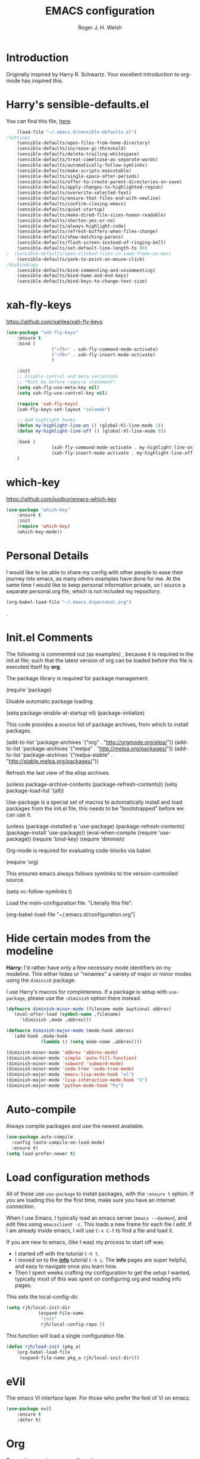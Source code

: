 #+TITLE: EMACS configuration
#+AUTHOR: Roger J. H. Welsh
#+EMAIL: rjhwelsh@gmail.com
#+PROPERTY: header-args    :results silent
#+STARTUP: content

* Introduction
Originally inspired by Harry R. Schwartz. Your excellent introduction to
org-mode has inspired this.
* Harry's sensible-defaults.el
You can find this file, [[https://github.com/hrs/sensible-defaults.el][here]].
#+BEGIN_SRC emacs-lisp
	(load-file "~/.emacs.d/sensible-defaults.el")
;Settings
	(sensible-defaults/open-files-from-home-directory)
	(sensible-defaults/increase-gc-threshold)
	(sensible-defaults/delete-trailing-whitespace)
	(sensible-defaults/treat-camelcase-as-separate-words)
	(sensible-defaults/automatically-follow-symlinks)
	(sensible-defaults/make-scripts-executable)
	(sensible-defaults/single-space-after-periods)
	(sensible-defaults/offer-to-create-parent-directories-on-save)
	(sensible-defaults/apply-changes-to-highlighted-region)
	(sensible-defaults/overwrite-selected-text)
	(sensible-defaults/ensure-that-files-end-with-newline)
	(sensible-defaults/confirm-closing-emacs)
	(sensible-defaults/quiet-startup)
	(sensible-defaults/make-dired-file-sizes-human-readable)
	(sensible-defaults/shorten-yes-or-no)
	(sensible-defaults/always-highlight-code)
	(sensible-defaults/refresh-buffers-when-files-change)
	(sensible-defaults/show-matching-parens)
	(sensible-defaults/flash-screen-instead-of-ringing-bell)
	(sensible-defaults/set-default-line-length-to 80)
;  (sensible-defaults/open-clicked-files-in-same-frame-on-mac)
	(sensible-defaults/yank-to-point-on-mouse-click)
;Keybindings
	(sensible-defaults/bind-commenting-and-uncommenting)
	(sensible-defaults/bind-home-and-end-keys)
	(sensible-defaults/bind-keys-to-change-text-size)

#+END_SRC
* xah-fly-keys
https://github.com/xahlee/xah-fly-keys
#+BEGIN_SRC emacs-lisp
	(use-package "xah-fly-keys"
		:ensure t
		:bind (
					 ("<f5>" . xah-fly-command-mode-activate)
					 ("<f6>" . xah-fly-insert-mode-activate)
					 )

		:init
		;; Disable control and meta variations
		;; *Must be before require statement*
		(setq xah-fly-use-meta-key nil)
		(setq xah-fly-use-control-key nil)

		(require 'xah-fly-keys)
		(xah-fly-keys-set-layout "colemak")

		;; Add highlight hooks
		(defun my-highlight-line-on () (global-hl-line-mode 1))
		(defun my-highlight-line-off () (global-hl-line-mode 0))

		:hook (
					 (xah-fly-command-mode-activate . my-highlight-line-on)
					 (xah-fly-insert-mode-activate . my-highlight-line-off))
		)
#+END_SRC
* which-key
https://github.com/justbur/emacs-which-key
#+BEGIN_SRC emacs-lisp
	(use-package "which-key"
		:ensure t
		:init
		(require 'which-key)
		(which-key-mode))
#+END_SRC

* Personal Details
I would like to be able to share my config with other people to ease their
journey into emacs, as many others examples have done for me.
At the same time I would like to keep personal information private, so I source
a separate personal.org file, which is not included my repository.
#+BEGIN_SRC emacs-lisp
(org-babel-load-file "~/.emacs.d/personal.org")
#+END_SRC
.
* Init.el Comments
The following is commented out (as examples) , because it is required in the
init.el file; such that the latest version of org can be loaded before this file
is executed itself by *org*.

The package library is required for package management.
#+BEGIN_EXAMPLE emacs-lisp
 (require 'package)
#+END_EXAMPLE

Disable automatic package loading.
#+BEGIN_EXAMPLE emacs-lisp
 (setq package-enable-at-startup nil)
 (package-initialize)
#+END_EXAMPLE

This code provides a source list of package archives, from which to install packages.
#+BEGIN_EXAMPLE emacs-lisp
 (add-to-list 'package-archives '("org" . "http://orgmode.org/elpa/"))
 (add-to-list 'package-archives '("melpa" . "http://melpa.org/packages/"))
 (add-to-list 'package-archives '("melpa-stable" . "http://stable.melpa.org/packages/"))
#+END_EXAMPLE

Refresh the last view of the elisp archives.
#+BEGIN_EXAMPLE emacs-lisp
 (unless package-archive-contents
   (package-refresh-contents))
(setq package-load-list '(all))
#+END_EXAMPLE

Use-package is a special set of macros to automatically install and
load packages from the init.el file, this needs to be
"bootstrapped" before we can use it.
#+BEGIN_EXAMPLE emacs-lisp
(unless (package-installed-p 'use-package)
  (package-refresh-contents)
  (package-install 'use-package))
(eval-when-compile
  (require 'use-package))
(require 'bind-key)
(require 'diminish)
#+END_EXAMPLE

Org-mode is required for evaluating code-blocks via babel.
#+BEGIN_EXAMPLE emacs-lisp
(require 'org)
#+END_EXAMPLE

This ensures emacs always follows symlinks to the version-controlled source.
#+BEGIN_EXAMPLE emacs-lisp
(setq vc-follow-symlinks t)
#+END_EXAMPLE

Load the main-configuration file. "Literally this file".
#+BEGIN_EXAMPLE emacs-lisp
(org-babel-load-file "~/.emacs.d/configuration.org")
#+END_EXAMPLE

* Hide certain modes from the modeline

*Harry:* I'd rather have only a few necessary mode identifiers on my modeline.
This either hides or "renames" a variety of major or minor modes using the
=diminish= package.

I use Harry's macros for completeness. If a package is setup with =use-package=,
please use the =:diminish= option there instead.

#+BEGIN_SRC emacs-lisp
  (defmacro diminish-minor-mode (filename mode &optional abbrev)
    `(eval-after-load (symbol-name ,filename)
       '(diminish ,mode ,abbrev)))

  (defmacro diminish-major-mode (mode-hook abbrev)
    `(add-hook ,mode-hook
               (lambda () (setq mode-name ,abbrev))))

  (diminish-minor-mode 'abbrev 'abbrev-mode)
  (diminish-minor-mode 'simple 'auto-fill-function)
  (diminish-minor-mode 'subword 'subword-mode)
  (diminish-minor-mode 'undo-tree 'undo-tree-mode)
  (diminish-major-mode 'emacs-lisp-mode-hook "el")
  (diminish-major-mode 'lisp-interaction-mode-hook "λ")
  (diminish-major-mode 'python-mode-hook "Py")
#+END_SRC

* Auto-compile
Always compile packages and use the newest available.
#+BEGIN_SRC emacs-lisp
(use-package auto-compile
  :config (auto-compile-on-load-mode)
  :ensure t)
(setq load-prefer-newer t)
#+END_SRC

* Load configuration methods
All of these use =use-package= to install packages, with the =:ensure t= option.
If you are loading this for the first time, make sure you have an internet
connection.

When I use Emacs, I typically load an emacs server (=emacs --daemon=), and edit
files using =emacsclient -c=. This loads a new frame for each file I edit. If I
am already inside emacs, I will use =C-x C-f= to find a file and load it.

If you are new to emacs, (like I was) my process to start off was:
 * I started off with the tutorial =C-h t=.
 * I moved on to the [[info:info][*info*]] tutorial =C-h i=. The *info* pages are super
   helpful, and easy to navigate once you learn how.
 * Then I spent weeks crafting my configuration to get the setup I wanted,
   typically most of this was spent on configuring org and reading info pages.

This sets the local-config-dir.
#+BEGIN_SRC emacs-lisp
	(setq rjh/local-init-dir
				(expand-file-name
				 "init"
				 rjh/local-config-repo ))
#+END_SRC

This function will load a single configuration file.
#+BEGIN_SRC emacs-lisp
	(defun rjh/load-init (pkg_a)
		(org-babel-load-file
		 (expand-file-name pkg_a rjh/local-init-dir)))
#+END_SRC

* eVil
The emacs VI interface layer.
For those who prefer the feel of Vi on emacs.
#+BEGIN_SRC emacs-lisp
	(use-package evil
		:ensure t
		:defer t)
#+END_SRC

* Org
To see the complete org configuration, see [[file:config/org.org][org.org]].
#+BEGIN_SRC emacs-lisp
	(rjh/load-init "org.org" )
	;;	(rjh/load-init "org-gantt.org" ) ;; Disable org-gantt (no official package on Melpa or elsewhere)
#+END_SRC

Add pretty bullets for org-mode.
#+BEGIN_SRC emacs-lisp
	(use-package "org-bullets" :ensure t :defer t)
#+END_SRC

Emacs speaks statistics package.
#+BEGIN_SRC emacs-lisp
	(use-package "ess" :ensure t :defer t)
	(require 'ess-site)
#+END_SRC

Emacs org-caldav package for calendar integration.
#+BEGIN_SRC emacs-lisp
	(use-package "org-caldav" :ensure t :defer t)
#+END_SRC

* Yasnippet
Yasnippet provides a templating engine for Emacs.
For more, see [[file:config/yasnippet.org][yasnippet.org]].
N.B. For html tags use emmet-mode instead of yasnippet.
#+BEGIN_SRC emacs-lisp
	(use-package popup :ensure t :defer t)
	(use-package "yasnippet"
		:ensure t
		:diminish yas-minor-mode
		:init
		(require 'yasnippet)
		(yas-global-mode 1) ; enable globally
		:config
		(rjh/load-init "yasnippet.org")
		:defer t)
	(use-package "yasnippet-snippets" :ensure t :defer t) ;; Official snippets by AndreaCrotti
#+END_SRC

* Company
Company-mode provides auto-completion features for many other modes.

Company mode has some compatibility issues with yasnippet.
For more see [[file:config/company.org::*Yasnippet%20compatibility][Yasnippet compatibility]].

Other packages that use =<tab>= and may be affected by company-mode:
    - magit
		- ecb

#+BEGIN_SRC emacs-lisp
	(use-package company
		:ensure t
		:diminish company-mode
		:init
		(setq company-global-modes t)
		(global-company-mode 1)
		(setq company-idle-delay 0.8)
		(setq company-minimum-prefix-length 2)
		(rjh/load-init "company.org"))
#+END_SRC

* Helm
Helm is an incremental completion and selection narrowing framework for Emacs.
https://emacs-helm.github.io/helm/
http://tuhdo.github.io/helm-intro.html
#+BEGIN_SRC emacs-lisp
	(use-package helm
		:ensure t
		:init
		(require 'helm)
		(require 'helm-config)
		(global-unset-key (kbd "C-x c"))
		(setq helm-split-window-in-side-p           t ; open helm buffer inside current window, not occupy whole other window
					helm-move-to-line-cycle-in-source     t ; move to end or beginning of source when reaching top or bottom of source.
					helm-ff-search-library-in-sexp        t ; search for library in `require' and `declare-function' sexp.
					helm-scroll-amount                    8 ; scroll 8 lines other window using M-<next>/M-<prior>
					helm-ff-file-name-history-use-recentf t
					helm-echo-input-in-header-line t
					helm-autoresize-max-height 0
					helm-autoresize-min-height 20)
		(helm-autoresize-mode 1)
		(helm-mode 1)
		:bind
		(("C-c h" . helm-command-prefix)
		 ("M-x" . helm-M-x)
		 ("C-x C-f" . helm-find-files)
		 ("C-x M-f" . helm-recentf)
		 ("C-x b" . helm-mini)
		 ("M-y" . helm-show-kill-ring)
		 :map helm-map
		 ("<tab>" . helm-execute-persistent-action)
		 ("C-i" . helm-execute-persistent-action)
		 ("C-z" . helm-select-action))
		:diminish helm-mode)
#+END_SRC
* Latex
Latex configuration.
For more see [[file:config/latex.org][latex.org]].
#+BEGIN_SRC emacs-lisp
	(rjh/load-init "latex.org")
#+END_SRC

* Graph
Some packages for graphing.
#+BEGIN_SRC emacs-lisp
		(use-package "gnuplot" :ensure t :defer t)
		(use-package "graphviz-dot-mode" :ensure t :defer t
			:config
			(setq graphviz-dot-view-command "xdot %s"))
#+END_SRC

* Openscad
Openscad is parametric 3d solid modeller.

scad-mode is usually provided as part of =Openscad=.
https://github.com/zk-phi/scad-preview is an extension.
#+BEGIN_SRC emacs-lisp
(use-package "scad-mode" :ensure t :defer t)
(use-package "scad-preview" :ensure t :defer t)
#+END_SRC

* UML
Plantuml for uml diagramming.
PlantUML is a java program for quickly constructing uml diagrams.
http://plantuml.com/
https://github.com/skuro/plantuml-mode

Flycheck is used for syntax checking.
https://github.com/alexmurray/flycheck-plantuml

#+BEGIN_SRC emacs-lisp
	(use-package "plantuml-mode" :ensure t :defer t
		:init
		(setq plantuml-jar-path "/usr/share/plantuml/lib/plantuml.jar")
		(add-to-list 'auto-mode-alist '("\\.plantuml$" . plantuml-mode))
		(add-to-list
		 'org-src-lang-modes '("plantuml" . plantuml))
		(setq org-plantuml-jar-path plantuml-jar-path)
		:config
		(plantuml-set-output-type "svg"))

	(use-package "flycheck-plantuml" :defer t
    :requires flycheck plantuml-mode
		:init
		(with-eval-after-load 'flycheck
			(require 'flycheck-plantuml)
			(flycheck-plantuml-setup))
		:ensure t)
#+END_SRC

* Git
I use =magit= for git integration.
The following key-bindings are for global convenience.
Use =C-x g ?= to get a quick command listing.
#+BEGIN_SRC emacs-lisp
	(use-package magit :defer t
		:ensure t
		:pin melpa-stable
		:bind (("C-x g" . magit-status)
					 ("C-x M-g" . magit-dispatch-popup)))
#+END_SRC

Git time-machine provides a mode for traversing the git history of a file.
Use =M-x git-timemachine=, =np= to navigate and =q= to quit.
#+BEGIN_SRC emacs-lisp
	(use-package "git-timemachine" :ensure t :defer t)
#+END_SRC

* Electric-pair
Electric pair mode is a minor mode that enables auto-closing of brackets,
quotes, etc.
See more [[http://ergoemacs.org/emacs/emacs_insert_brackets_by_pair.html][here]].

#+BEGIN_SRC emacs-lisp
(electric-pair-mode)
#+END_SRC

* Auto-indent
Automatically indent code.
#+BEGIN_SRC emacs-lisp
	(use-package aggressive-indent
		:ensure t
	  :init
		(global-aggressive-indent-mode 1))
#+END_SRC
* Java
JDEE - Java Development Environment for Emacs

The jdee-server should be installed on your system, if it isn't please use the
following link to install the latest version. [[https://github.com/jdee-emacs/jdee-server][jdee-server@github]].
Jdee-server depends on Maven-3.

Setup jdee to use the following server directory, =~/.emacs.d/jdee-server/target=.
This is configurable in personal.org.

Use =M-x jdee-mode= to invoke jdee.

For more documentation, please see http://jdee.sourceforge.net/jdedoc/html/jde-ug/jde-ug.html
#+BEGIN_SRC emacs-lisp
	(use-package "jdee" :defer t
		:ensure t
		:config
		(setq jdee-global-classpath '("."))) ;; Use the current working directory as a classpath for java projects.
#+END_SRC

* Python
The Emacs Python Development Environment. This is a full featured environment
for python development. For introspection and analysis of Python sources, Elpy
mainly relies on Jedi. Jedi is known to have some problems coping with
badly-formatted Python.

For more see [[file:config/python.org][python.org]].

#+BEGIN_SRC emacs-lisp
	(use-package "elpy" :defer t
		:ensure t
		:init
		(elpy-enable)
		(setq python-indent-offset 4)
		:config
		(rjh/load-init "python.org"))
#+END_SRC

#+BEGIN_SRC emacs-lisp
	(use-package "company-jedi" :defer t
		:requires company
		:ensure t)
#+END_SRC

* Ruby                                                                 :ruby:
Some packages to make Ruby play nice with Emacs.
Derived from [[https://worace.works/2016/06/07/getting-started-with-emacs-for-ruby/][here]].

** ruby-electric
 Auto-close paired syntax elements with electric mode.
 #+BEGIN_SRC emacs-lisp
	 (use-package "ruby-electric" :defer t
		 :hook ((ruby-mode . ruby-electric-mode))
		 :ensure t
		 :diminish ruby-electric-mode )
 #+END_SRC

** seeing-is-believing
For more info, see [[https://github.com/JoshCheek/seeing_is_believing][source]] and [[https://github.com/jcinnamond/seeing-is-believing][emacs-source.]]

First install the gem.
#+BEGIN_EXAMPLE sh
gem install seeing_is_believing
#+END_EXAMPLE

Now install the Emacs packages.
#+BEGIN_SRC emacs-lisp
	(use-package "seeing-is-believing" :defer t
		:init
		(require 'seeing-is-believing)
		:hook ruby-mode
		:ensure t
	  :diminish seeing-is-believing
		:custom
		(seeing-is-believing-prefix "C-."))
#+END_SRC

The following keybindings are useful:
    - =C-. s= - Run for entire file
		- =C-. c= - Clear output
		- =C-. t= - Tag a line to be "targeted"
		- =C-. x= - Run only the "tagged" lines.

** inf-ruby
Emacs Inferior Language Mode for Ruby.
This provides an embedded IRB process in Emacs to interact with by sending code-snippets.
For more, see [[https://github.com/nonsequitur/inf-ruby][source]].

#+BEGIN_SRC emacs-lisp
	(use-package "inf-ruby" :defer t
		:init
		(autoload 'inf-ruby-minor-mode "inf-ruby" "Run an inferior Ruby process" t)
		:hook ((ruby-mode . inf-ruby-minor-mode))
		:ensure t)
#+END_SRC

Keybindings:
    - =C-c C-s= Launch inf-ruby process
		- =C-c C-r= Push (highlighted) ruby code to IRB.
		- =C-c M-r= Run selected code, then go to IRB buffer.

** ruby-test-mode
Emacs minor mode for Behaviour and Test Driven Development in Ruby.
For more see [[https://github.com/r0man/ruby-test-mode][source]].

#+BEGIN_SRC emacs-lisp
	(use-package "ruby-test-mode" :defer t
		:ensure t
		:hook ruby-mode
	  :diminish ruby-test-mode
		:init
		(require 'ruby-test-mode)
		;; Hook to close tests with 'q'
		(add-hook 'compilation-finish-functions
							(lambda (buf strg)
								(switch-to-buffer-other-window "*compilation*")
								(read-only-mode)
								(goto-char (point-max))
								(local-set-key (kbd "q")
															 (lambda () (interactive) (quit-restore-window))))))

#+END_SRC


* Jinja 2
Jinja2 is a modern and designer-friendly templating language for Python, modelled after Django's templates.
#+BEGIN_SRC emacs-lisp
(use-package "jinja2-mode" :ensure t :defer t)
#+END_SRC

* Irony                                                      :DISABLED:Cpp:C:
This configuration is taken from [[http://martinsosic.com/development/emacs/2017/12/09/emacs-cpp-ide.html][Martin Sosic]].
https://github.com/Sarcasm/irony-mode

For more see [[file:config/irony.org][irony.org]].
#+BEGIN_SRC emacs-lisp
	(use-package irony
		:defer t
		:disabled
		:ensure t
		:config
		(progn
			;; If irony server was never installed, install it.
			(unless (irony--find-server-executable)
				(call-interactively #'irony-install-server))
			(add-hook 'c++-mode-hook 'irony-mode)
			(add-hook 'c-mode-hook 'irony-mode)
			;; Use compilation database first, clang_complete as fallback.
			(setq-default irony-cdb-compilation-databases
										'(irony-cdb-libclang
											irony-cdb-clang-complete))
			(add-hook 'irony-mode-hook 'irony-cdb-autosetup-compile-options)))
#+END_SRC
#+BEGIN_SRC emacs-lisp
	;; I use irony with company to get code completion.
	(use-package company-irony :defer t
		:requires company irony
		:ensure t
		:config
		(progn
			(eval-after-load 'company
				'(add-to-list 'company-backends 'company-irony))))
#+END_SRC
#+BEGIN_SRC emacs-lisp
	;; I use irony with flycheck to get real-time syntax checking.
	(use-package flycheck-irony :defer t
		:requires flycheck irony
		:ensure t
		:config
		(progn
			(eval-after-load 'flycheck
				'(add-hook 'flycheck-mode-hook #'flycheck-irony-setup))))
#+END_SRC
#+BEGIN_SRC emacs-lisp
	;; Eldoc shows argument list of the function you are currently writing in the echo area.
	(use-package irony-eldoc :defer t
		:requires eldoc irony
		:ensure t
		:config
		(progn
			(add-hook 'irony-mode-hook #'irony-eldoc)))
#+END_SRC

* Rtags                                                               :Cpp:C:
 This configuration is taken from [[http://martinsosic.com/development/emacs/2017/12/09/emacs-cpp-ide.html][Martin Sosic]].
 https://github.com/Andersbakken/rtags
 For more see [[file:config/rtags.org][rtags.org]].
 #+BEGIN_SRC emacs-lisp
	 (use-package rtags :defer t
		 :ensure t
		 :config
		 (progn
			 (setq rtags-path "~/.emacs.d/rtags/build/bin")
			 (unless (rtags-executable-find "rc") (error "Binary rc is not installed!"))
			 (unless (rtags-executable-find "rdm") (error "Binary rdm is not installed!"))

			 (define-key c-mode-base-map (kbd "M-.") 'rtags-find-symbol-at-point)
			 (define-key c-mode-base-map (kbd "M-,") 'rtags-find-references-at-point)
			 (define-key c-mode-base-map (kbd "M-?") 'rtags-display-summary)
			 (rtags-enable-standard-keybindings)

			 (setq rtags-use-helm t)
			 ;; Shutdown rdm when leaving emacs.
			 (add-hook 'kill-emacs-hook 'rtags-quit-rdm)
			 (add-hook 'c-mode-hook 'rtags-start-process-unless-running)
			 (add-hook 'c++-mode-hook 'rtags-start-process-unless-running)
			 (add-hook 'objc-mode-hook 'rtags-start-process-unless-running)

			 ;; Completion frameworks
			 ;; TODO: Has no coloring! How can I get coloring?
			 (use-package helm-rtags
				 :requires helm rtags
				 :ensure t
				 :config
				 (progn
					 (setq rtags-display-result-backend 'helm)))

			 ;; Use rtags for auto-completion.
			 (use-package company-rtags
				 :requires company rtags
				 :ensure t
				 :config
				 (progn
					 (setq rtags-autostart-diagnostics t)
					 (rtags-diagnostics)
					 (setq rtags-completions-enabled t)
					 (push 'company-rtags company-backends)
					 ))

			 ;; Live code checking.
			 (use-package flycheck-rtags
				 :requires flycheck rtags
				 :ensure t
				 :config
				 (progn
					 ;; ensure that we use only rtags checking
					 ;; https://github.com/Andersbakken/rtags#optional-1
					 (defun setup-flycheck-rtags ()
						 (flycheck-select-checker 'rtags)
						 (setq-local flycheck-highlighting-mode nil) ;; RTags creates more accurate overlays.
						 (setq-local flycheck-check-syntax-automatically nil)
						 (rtags-set-periodic-reparse-timeout 2.0)  ;; Run flycheck 2 seconds after being idle.
						 )
					 (add-hook 'c-mode-hook #'setup-flycheck-rtags)
					 (add-hook 'c++-mode-hook #'setup-flycheck-rtags)))
			 ))
 #+END_SRC

* Finding files
The following commands will help you when locating files.
Use =M-x= to run a command in Emacs.
    - find-file :: Opens up a file buffer
									 ( =C-x C-f= )
		- find-dired :: Opens up a directory buffer.
		- find-name-dired :: Finds files matching a pattern.
		- find-grep-dired :: Finds files containing a pattern.

In any of the =dired= buffers you can perform certain actions.
For example to start a =query-replace-regexp=, hit the =Q= key.

For more information, hit =?= inside any =dired= buffer.
And =h= for more advanced help.

* Spell checker
#+BEGIN_SRC emacs-lisp
	(use-package "flycheck" :ensure t :defer t
		:diminish flycheck-mode
		:diminish flyspell-mode)
#+END_SRC
* Flash cards
Pamparam provides a flashcard engine for org documents.
For more details see [[file:config/pamparam.org][pamparam.org]].
#+BEGIN_SRC emacs-lisp
	(use-package "pamparam" :defer t
		:ensure t
		:init
		(setq pamparam-path "~/.emacs.d/flashcards.pam")
		(rjh/load-init "pamparam.org"))
#+END_SRC

* Authentication
=oauth= package.
Mainly for Google authentication.
#+BEGIN_SRC emacs-lisp
	(use-package "oauth2" :ensure t :defer t)
#+END_SRC

Pinentry for gpg-agent
#+BEGIN_SRC emacs-lisp
	(use-package "pinentry" :ensure t :defer t)
#+END_SRC
Please ensure the following setting is enabled for =~/.gnupg/gpg-agent.conf=.
	#+BEGIN_EXAMPLE
	allow-emacs-pinentry
	#+END_EXAMPLE
This is [[https://www.gnu.org/software/emacs/manual/html_mono/epa.html#fnd-1][required]] for GnuPG 2.1.5 or later; if you do not use a graphical
=pinentry= program.

* Ledger
Ledger is a cli accounting system.
See [[https://www.ledger-cli.org/3.0/doc/ledger-mode.html][here]] for more details.
#+BEGIN_SRC emacs-lisp
	(use-package "ledger-mode" :defer t
		:ensure t
		:init
		(add-to-list 'auto-mode-alist '("\\.ledger$" . ledger-mode))
		)
#+END_SRC

* Mutt
This file provides integration with mutt.
For more see [[file:config/mutt.org][mutt.org]]
#+BEGIN_SRC emacs-lisp
	(rjh/load-init "mutt.org")
#+END_SRC

* Address-book
BBDB, The insidious big brother database.
#+BEGIN_SRC emacs-lisp
	(use-package bbdb :defer t
		:ensure t
		:init
		(require 'bbdb)
		(setq bbdb-file "~/.bbdb/bbdb"
					bbdb-phone-style nil)
		(bbdb-initialize 'message)
		(bbdb-insinuate-message)
		)
#+END_SRC

BBDB vcard import/export.
Use =bbdb-vcard-import-file= to import a vcard file.
And =bbdb-vcard-export-file= to export a vcard file.
#+BEGIN_SRC emacs-lisp
	(use-package bbdb-vcard :defer t
	  :requires bbdb
		:ensure t
		:init
		(require 'bbdb-vcard)
		(setq bbdb-vcard-directory "~/.bbdb"))
#+END_SRC

* Calendar
 Calfw - The pretty Calendar
For more information see the configuration file, [[file:config/calfw.org][calfw.org]].
	#+BEGIN_SRC emacs-lisp
		(use-package "calfw" :defer t
			:ensure t
			:init
			(rjh/load-init "calfw.org")
			:bind ("C-x a c" . rjh/two-week-view))

		(use-package "calfw-org" :defer t
			:ensure t
			:init
			(require 'calfw-org)
			(setq cfw:org-overwrite-default-keybinding t)) ;; Org-mode like keybindings

		(use-package "calfw-ical" :defer t
			:ensure t
			:init
			(require 'calfw-ical))

		(use-package "calfw-cal" :defer t
			:ensure t
			:init
			(require 'calfw-cal))
	#+END_SRC

Diary mode configuration.
For more details see [[file:config/diary.org][diary.org]].
#+BEGIN_SRC emacs-lisp
	(rjh/load-init "diary.org")
#+END_SRC

* Emacs lisp
An api for working with files in Emacs lisp.
( https://github.com/rejeep/f.el )
#+BEGIN_SRC emacs-lisp
	(use-package "f" :ensure t :defer t )
#+END_SRC

* MULE
Multi-lingual environment for Emacs.
For more see [[file:config/mule.org][mule.org]]
#+BEGIN_SRC emacs-lisp
	;(set-language-environment "Japanese")
  (set-language-environment "UTF-8")
	(load-library "anthy")
#+END_SRC

* ECB
ECB - The Emacs code browser.

After running =ecb-activate=, use the prefix =C-c .= for ECB commands.
See =C-c . ?= for bindings, see the [[info:ecb][ECB info page]] for the detailed guide.
For a compile window use =C-c . \=

For more information, see http://ecb.sourceforge.net/.

#+BEGIN_SRC emacs-lisp
	(use-package "ecb" :defer t
	:init
	(require 'ecb)
	(setq tree-buffer-enable-xemacs-image-bug-hack nil)
	:ensure t
	:custom
	(ecb-primary-secondary-mouse-buttons (quote mouse-1--mouse-2))
	(ecb-layout-name "left8"))
#+END_SRC

* Workgroups
Workgroups provides defined layouts for Emacs.
( https://github.com/tlh/workgroups.el )
 #+BEGIN_SRC emacs-lisp
	 (use-package "workgroups" :defer t
		 :init
		 (require 'workgroups)
		 (workgroups-mode 1)
		 (setq wg-morph-on nil)
		 (setq wg-prefix-key (kbd "C-c w"))
		 (wg-load "~/.emacs.d/workgroups" )
		 :ensure t
		 :diminish workgroups-mode)
 #+END_SRC

Keybindings:
Use the following with <prefix> ;
   + C-c w :: <prefix>
   + c :: wg-create-workgroup
	 + A :: wg-rename-workgroup
	 + v :: wg-switch-to-workgroup
	 + n/p :: next/prev workgroup
	 + 0-9 :: switch thru positions in list
	 + w :: wg-toggle-morph (animation)
	 + C-s/l :: save / load workgroup
   + k :: kill workgroup
   + ,/. :: move left/right in group listing
	 + ? :: wg-help

* Projectile
Projectile is a project interaction library for Emacs.
For more about the project, see [[https://projectile.readthedocs.io/en/latest/][the docs]] or [[https://github.com/bbatsov/projectile][the source.]]

#+BEGIN_SRC emacs-lisp
	(use-package "projectile" :defer t
		:init
		(projectile-mode +1)
		(define-key projectile-mode-map (kbd "s-p") 'projectile-command-map)
		(define-key projectile-mode-map (kbd "C-c p") 'projectile-command-map)
		:ensure t
		:diminish projectile-mode)
#+END_SRC

* Themes
Use the =diff-hl= package to highlight changed-and-uncommitted lines when
programming.
#+BEGIN_SRC emacs-lisp
	(use-package diff-hl
		:ensure t
		:init
		(require 'diff-hl)
		(add-hook 'prog-mode-hook 'turn-on-diff-hl-mode)
		(add-hook 'vc-dir-mode-hook 'turn-on-diff-hl-mode))
#+END_SRC

For more on themes, checkout [[file:config/theme.org][theme.org]].
#+BEGIN_SRC emacs-lisp
	(use-package "material-theme" :ensure t :defer t)
	(use-package "solarized-theme" :defer t
		:ensure t
		:config
		(defun hrs/apply-theme ()
			(setq solarized-use-variable-pitch nil)
			(setq solarized-height-plus-1 1.0)
			(setq solarized-height-plus-2 1.0)
			(setq solarized-height-plus-3 1.0)
			(setq solarized-height-plus-4 1.0)
			(setq solarized-high-contrast-mode-line t)
			(load-theme 'solarized-dark t)))
	(use-package "fill-column-indicator" :ensure t :defer t)
	(rjh/load-init "theme.org")
#+END_SRC

Miscellaneous text options.
For more info see [[file:config/text.org][text.org]].
#+BEGIN_SRC emacs-lisp
	(use-package rainbow-mode :ensure t :defer t)
	(use-package "rainbow-delimiters" :ensure t :defer t)
	(use-package "htmlize" :ensure t :defer t)
	(rjh/load-init "text.org")
#+END_SRC

* Telephone line
A pretty message bar for Emacs.
( https://github.com/dbordak/telephone-line )
#+BEGIN_SRC emacs-lisp
	(use-package telephone-line :defer t
		:ensure t
		:config
		(rjh/load-init "telephone-line.org"))
;	 :init
	(require 'telephone-line)
	(telephone-line-mode 1)
#+END_SRC

* Abbrev
Abbreviation configuration.
For more see [[file:config/abbrev.org][abbrev.org]].
#+BEGIN_SRC emacs-lisp
	(rjh/load-init "abbrev.org")
#+END_SRC
* Fonts
Setup font functions, mostly courtesy of Harry Schwartz.
For more see [[file:config/fonts.org][fonts.org]].
#+BEGIN_SRC emacs-lisp
	(rjh/load-init "fonts.org")
#+END_SRC

* Backups
Setup file backup behaviour for Emacs.
For more see [[file:config/backup.org][backup.org]].
#+BEGIN_SRC emacs-lisp
	(rjh/load-init "backup.org")
#+END_SRC

* Undo tree
By default =C-/= will undo.
Now =C-S-/= will redo.
=C-x u= will provide a visual undo tree which can be navigated with the arrow
keys. Type =q= to exit.

See [[http://pragmaticemacs.com/emacs/advanced-undoredo-with-undo-tree/][here]] for examples.
#+BEGIN_SRC emacs-lisp
	(use-package "undo-tree" :defer t
		:ensure t
		:init
		(global-undo-tree-mode 1)
		(defalias 'redo 'undo-tree-redo)
		(global-set-key (kbd "C-S-/") 'redo))
#+END_SRC

* Recentf
Save recent files list between sessions.

Enable recentf-mode, set max items, set keybinding.
#+BEGIN_SRC emacs-lisp
	(recentf-mode 1)
	(setq recentf-max-menu-items 500)
	(global-set-key "\C-x\ \C-r" 'recentf-open-files)
#+END_SRC

Save recent files every 5 minutes.
#+BEGIN_SRC emacs-lisp
	(run-at-time nil (* 5 60) 'recentf-save-list)
#+END_SRC

* Numbers
Methods for manipulating numbers in Emacs.
For more details see [[file:config/numbers.org][numbers.org]]
#+BEGIN_SRC emacs-lisp
	(rjh/load-init "numbers.org")
#+END_SRC

Keybindings
#+BEGIN_SRC emacs-lisp
	(global-set-key (kbd "M-+") 'my-increment-number-decimal)
	(global-set-key (kbd "M-_") 'my-decrement-number-decimal)
	(global-set-key (kbd "C-M-+") 'my-increment-number-hexadecimal)
	(global-set-key (kbd "C-M-_") 'my-decrement-number-hexadecimal)
#+END_SRC
* Zetteldeft
Zettelkasten note-taking using deft and avy.

#+BEGIN_SRC emacs-lisp
	(use-package zetteldeft
		:load-path "~/.emacs.d/zetteldeft"
		:after deft
		:bind (("C-c d d" . deft)
					 ("C-c d D" . zetteldeft-deft-new-search)
					 ("C-c d R" . deft-refresh)
					 ("C-c d s" . zetteldeft-search-at-point)
					 ("C-c d c" . zetteldeft-search-current-id)
					 ("C-c d f" . zetteldeft-follow-link)
					 ("C-c d F" . zetteldeft-avy-file-search-ace-window)
					 ("C-c d l" . zetteldeft-avy-link-search)
					 ("C-c d t" . zetteldeft-avy-tag-search)
					 ("C-c d T" . zetteldeft-tag-buffer)
					 ("C-c d i" . zetteldeft-find-file-id-insert)
					 ("C-c d I" . zetteldeft-find-file-full-title-insert)
					 ("C-c d o" . zetteldeft-find-file)
					 ("C-c d n" . zetteldeft-new-file)
					 ("C-c d N" . zetteldeft-new-file-and-link)
					 ("C-c d r" . zetteldeft-file-rename)
					 ("C-c d x" . zetteldeft-count-words)
					 )
		)

	(use-package deft
		:ensure t
		:init
		(setq deft-directory "~/.emacs.d/deft")
		)

	(use-package avy
		:pin melpa
		:ensure t)
#+END_SRC
